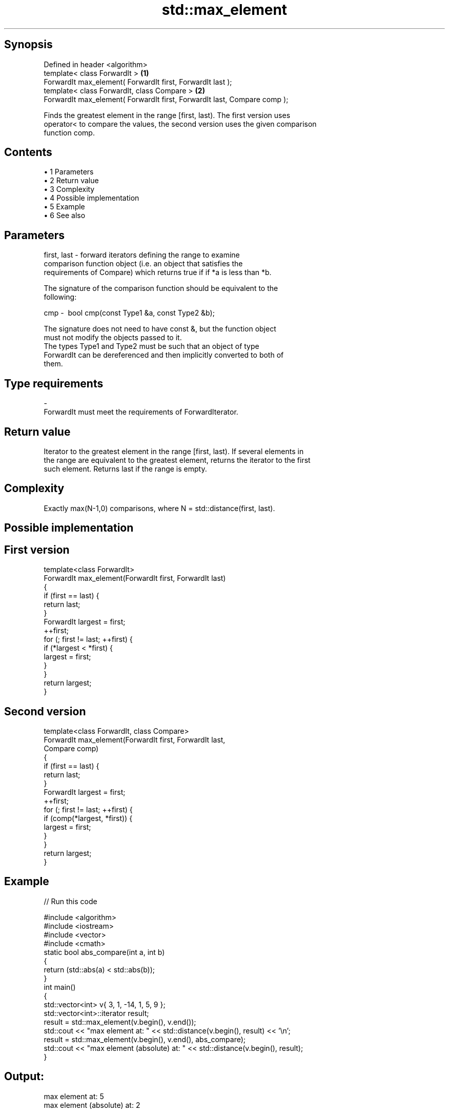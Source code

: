 .TH std::max_element 3 "Apr 19 2014" "1.0.0" "C++ Standard Libary"
.SH Synopsis
   Defined in header <algorithm>
   template< class ForwardIt >                                             \fB(1)\fP
   ForwardIt max_element( ForwardIt first, ForwardIt last );
   template< class ForwardIt, class Compare >                              \fB(2)\fP
   ForwardIt max_element( ForwardIt first, ForwardIt last, Compare comp );

   Finds the greatest element in the range [first, last). The first version uses
   operator< to compare the values, the second version uses the given comparison
   function comp.

.SH Contents

     • 1 Parameters
     • 2 Return value
     • 3 Complexity
     • 4 Possible implementation
     • 5 Example
     • 6 See also

.SH Parameters

   first, last - forward iterators defining the range to examine
                 comparison function object (i.e. an object that satisfies the
                 requirements of Compare) which returns true if if *a is less than *b.

                 The signature of the comparison function should be equivalent to the
                 following:

   cmp         -  bool cmp(const Type1 &a, const Type2 &b);

                 The signature does not need to have const &, but the function object
                 must not modify the objects passed to it.
                 The types Type1 and Type2 must be such that an object of type
                 ForwardIt can be dereferenced and then implicitly converted to both of
                 them. 
.SH Type requirements
   -
   ForwardIt must meet the requirements of ForwardIterator.

.SH Return value

   Iterator to the greatest element in the range [first, last). If several elements in
   the range are equivalent to the greatest element, returns the iterator to the first
   such element. Returns last if the range is empty.

.SH Complexity

   Exactly max(N-1,0) comparisons, where N = std::distance(first, last).

.SH Possible implementation

.SH First version
   template<class ForwardIt>
   ForwardIt max_element(ForwardIt first, ForwardIt last)
   {
       if (first == last) {
           return last;
       }
       ForwardIt largest = first;
       ++first;
       for (; first != last; ++first) {
           if (*largest < *first) {
               largest = first;
           }
       }
       return largest;
   }
.SH Second version
   template<class ForwardIt, class Compare>
   ForwardIt max_element(ForwardIt first, ForwardIt last,
                               Compare comp)
   {
       if (first == last) {
           return last;
       }
       ForwardIt largest = first;
       ++first;
       for (; first != last; ++first) {
           if (comp(*largest, *first)) {
               largest = first;
           }
       }
       return largest;
   }

.SH Example

   
// Run this code

 #include <algorithm>
 #include <iostream>
 #include <vector>
 #include <cmath>
  
 static bool abs_compare(int a, int b)
 {
     return (std::abs(a) < std::abs(b));
 }
  
 int main()
 {
     std::vector<int> v{ 3, 1, -14, 1, 5, 9 };
     std::vector<int>::iterator result;
  
     result = std::max_element(v.begin(), v.end());
     std::cout << "max element at: " << std::distance(v.begin(), result) << '\\n';
  
     result = std::max_element(v.begin(), v.end(), abs_compare);
     std::cout << "max element (absolute) at: " << std::distance(v.begin(), result);
 }

.SH Output:

 max element at: 5
 max element (absolute) at: 2

.SH See also

   min_element    returns the smallest element in a range
                  \fI(function template)\fP
   minmax_element returns the smallest and the largest element in a range
   \fI(C++11)\fP        \fI(function template)\fP
   max            returns the larger of two elements
                  \fI(function template)\fP
